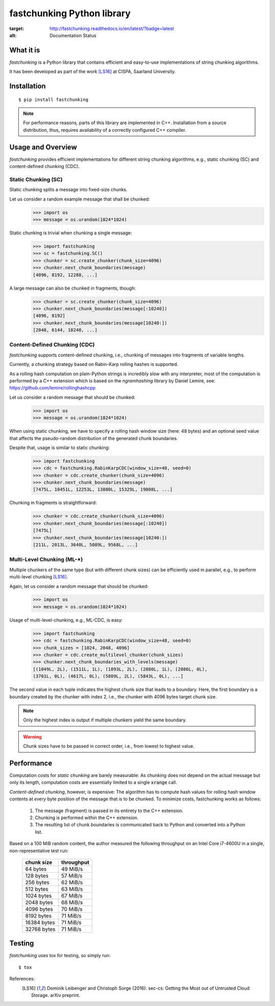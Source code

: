 ===========================
fastchunking Python library
===========================

.. image:: https://travis-ci.org/netleibi/fastchunking.svg?branch=master
    :target: https://travis-ci.org/netleibi/fastchunking

.. image:: https://badge.fury.io/py/fastchunking.svg
    :target: https://badge.fury.io/py/fastchunking

.. image:: https://readthedocs.org/projects/fastchunking/badge/?version=latest
:target: http://fastchunking.readthedocs.io/en/latest/?badge=latest
:alt: Documentation Status

What it is
----------

`fastchunking` is a Python library that contains efficient and easy-to-use
implementations of string chunking algorithms.

It has been developed as part of the work [LS16]_ at CISPA, Saarland University.

Installation
------------

::

    $ pip install fastchunking

.. note:: For performance reasons, parts of this library are implemented in C++.
	Installation from a source distribution, thus, requires availability of a
	correctly configured C++ compiler.

Usage and Overview
------------------

`fastchunking` provides efficient implementations for different string chunking
algorithms, e.g., static chunking (SC) and content-defined chunking (CDC).

Static Chunking (SC)
^^^^^^^^^^^^^^^^^^^^

Static chunking splits a message into fixed-size chunks.

Let us consider a random example message that shall be chunked:
    >>> import os
    >>> message = os.urandom(1024*1024)

Static chunking is trivial when chunking a single message:
    >>> import fastchunking
    >>> sc = fastchunking.SC()
    >>> chunker = sc.create_chunker(chunk_size=4096)
    >>> chunker.next_chunk_boundaries(message)
    [4096, 8192, 12288, ...]

A large message can also be chunked in fragments, though:
    >>> chunker = sc.create_chunker(chunk_size=4096)
    >>> chunker.next_chunk_boundaries(message[:10240])
    [4096, 8192]
    >>> chunker.next_chunk_boundaries(message[10240:])
    [2048, 6144, 10240, ...]

Content-Defined Chunking (CDC)
^^^^^^^^^^^^^^^^^^^^^^^^^^^^^^

`fastchunking` supports content-defined chunking, i.e., chunking of messages
into fragments of variable lengths.

Currently, a chunking strategy based on Rabin-Karp rolling hashes is supported.

As a rolling hash computation on plain-Python strings is incredibly slow with
any interpreter, most of the computation is performed by a C++ extension which
is based on the `ngramhashing` library by Daniel Lemire, see:
https://github.com/lemire/rollinghashcpp

Let us consider a random message that should be chunked:
    >>> import os
    >>> message = os.urandom(1024*1024)

When using static chunking, we have to specify a rolling hash window size (here:
48 bytes) and an optional seed value that affects the pseudo-random distribution
of the generated chunk boundaries.

Despite that, usage is similar to static chunking:
    >>> import fastchunking
    >>> cdc = fastchunking.RabinKarpCDC(window_size=48, seed=0)
    >>> chunker = cdc.create_chunker(chunk_size=4096)
    >>> chunker.next_chunk_boundaries(message)
    [7475L, 10451L, 12253L, 13880L, 15329L, 19808L, ...]
    
Chunking in fragments is straightforward:
    >>> chunker = cdc.create_chunker(chunk_size=4096)
    >>> chunker.next_chunk_boundaries(message[:10240])
    [7475L]
    >>> chunker.next_chunk_boundaries(message[10240:])
    [211L, 2013L, 3640L, 5089L, 9568L, ...]

Multi-Level Chunking (ML-\*)
^^^^^^^^^^^^^^^^^^^^^^^^^^^^

Multiple chunkers of the same type (but with different chunk sizes) can be
efficiently used in parallel, e.g., to perform multi-level chunking [LS16]_.

Again, let us consider a random message that should be chunked:
    >>> import os
    >>> message = os.urandom(1024*1024)

Usage of multi-level-chunking, e.g., ML-CDC, is easy:
    >>> import fastchunking
    >>> cdc = fastchunking.RabinKarpCDC(window_size=48, seed=0)
    >>> chunk_sizes = [1024, 2048, 4096]
    >>> chunker = cdc.create_multilevel_chunker(chunk_sizes)
    >>> chunker.next_chunk_boundaries_with_levels(message)
    [(1049L, 2L), (1511L, 1L), (1893L, 2L), (2880L, 1L), (2886L, 0L),
    (3701L, 0L), (4617L, 0L), (5809L, 2L), (5843L, 0L), ...]

The second value in each tuple indicates the highest chunk size that leads to
a boundary. Here, the first boundary is a boundary created by the chunker with
index 2, i.e., the chunker with 4096 bytes target chunk size.

.. note::
   Only the highest index is output if multiple chunkers yield the same
   boundary.
    
.. warning::
   Chunk sizes have to be passed in correct order, i.e., from lowest to highest
   value.

Performance
-----------

Computation costs for `static chunking` are barely measurable: As chunking does
not depend on the actual message but only its length, computation costs are
essentially limited to a single :code:`xrange` call.

`Content-defined chunking`, however, is expensive: The algorithm has to compute
hash values for rolling hash window contents at `every` byte position of the
message that is to be chunked. To minimize costs, fastchunking works as follows:
    
    1. The message (fragment) is passed in its entirety to the C++ extension.
    2. Chunking is performed within the C++ extension.
    3. The resulting list of chunk boundaries is communicated back to Python and
       converted into a Python list.

Based on a 100 MiB random content, the author measured the following throughput
on an Intel Core i7-4600U in a single, non-representative test run:

    =========== ==========
    chunk size  throughput
    =========== ==========
    64 bytes    49 MiB/s
    128 bytes   57 MiB/s
    256 bytes   62 MiB/s
    512 bytes   63 MiB/s
    1024 bytes  67 MiB/s
    2048 bytes  68 MiB/s
    4096 bytes  70 MiB/s
    8192 bytes  71 MiB/s
    16384 bytes 71 MiB/s
    32768 bytes 71 MiB/s
    =========== ==========

Testing
-------

`fastchunking` uses tox for testing, so simply run:

::

	$ tox

References:
    .. [LS16] Dominik Leibenger and Christoph Sorge (2016). sec-cs: Getting the
       Most out of Untrusted Cloud Storage. arXiv preprint.
